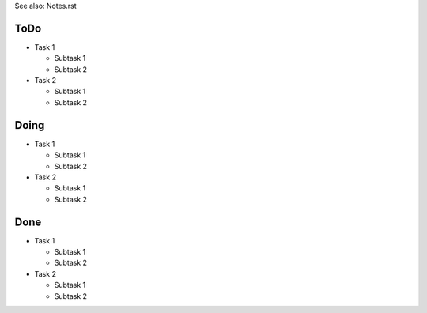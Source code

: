 

See also: Notes.rst

ToDo
=======

+ Task 1

  - Subtask 1

  - Subtask 2

+ Task 2

  - Subtask 1

  - Subtask 2


Doing
=======

+ Task 1

  - Subtask 1

  - Subtask 2

+ Task 2

  - Subtask 1

  - Subtask 2

Done
=======

+ Task 1

  - Subtask 1

  - Subtask 2

+ Task 2

  - Subtask 1

  - Subtask 2


